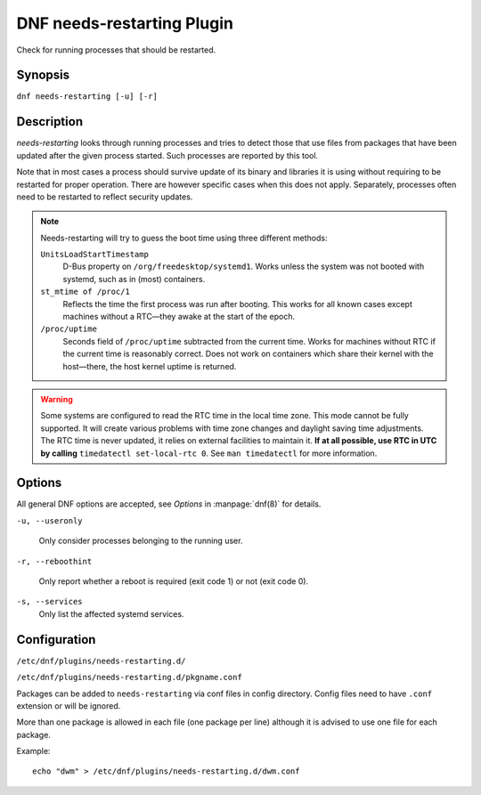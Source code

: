 ..
  Copyright (C) 2014  Red Hat, Inc.

  This copyrighted material is made available to anyone wishing to use,
  modify, copy, or redistribute it subject to the terms and conditions of
  the GNU General Public License v.2, or (at your option) any later version.
  This program is distributed in the hope that it will be useful, but WITHOUT
  ANY WARRANTY expressed or implied, including the implied warranties of
  MERCHANTABILITY or FITNESS FOR A PARTICULAR PURPOSE.  See the GNU General
  Public License for more details.  You should have received a copy of the
  GNU General Public License along with this program; if not, write to the
  Free Software Foundation, Inc., 51 Franklin Street, Fifth Floor, Boston, MA
  02110-1301, USA.  Any Red Hat trademarks that are incorporated in the
  source code or documentation are not subject to the GNU General Public
  License and may only be used or replicated with the express permission of
  Red Hat, Inc.

===========================
DNF needs-restarting Plugin
===========================

Check for running processes that should be restarted.

--------
Synopsis
--------

``dnf needs-restarting [-u] [-r]``

-----------
Description
-----------

`needs-restarting` looks through running processes and tries to detect those that use files from packages that have been updated after the given process started. Such processes are reported by this tool.

Note that in most cases a process should survive update of its binary and libraries it is using without requiring to be restarted for proper operation. There are however specific cases when this does not apply. Separately, processes often need to be restarted to reflect security updates.

.. note::
   Needs-restarting will try to guess the boot time using three different methods:

   ``UnitsLoadStartTimestamp``
        D-Bus property on ``/org/freedesktop/systemd1``.
        Works unless the system was not booted with systemd,
        such as in (most) containers.
   ``st_mtime of /proc/1``
        Reflects the time the first process was run after booting.
        This works for all known cases except machines without
        a RTC—they awake at the start of the epoch.
   ``/proc/uptime``
        Seconds field of ``/proc/uptime`` subtracted from the current time.
        Works for machines without RTC if the current time is reasonably correct.
        Does not work on containers which share their kernel with the
        host—there, the host kernel uptime is returned.


.. warning::
    Some systems are configured to read the RTC time in the local time
    zone. This mode cannot be fully supported. It will create various problems
    with time zone changes and daylight saving time adjustments. The RTC time
    is never updated, it relies on external facilities to maintain it. **If at
    all possible, use RTC in UTC by calling** ``timedatectl set-local-rtc 0``.
    See ``man timedatectl`` for more information.

-------
Options
-------

All general DNF options are accepted, see `Options` in :manpage:`dnf(8)` for details.

``-u, --useronly``

    Only consider processes belonging to the running user.

``-r, --reboothint``

    Only report whether a reboot is required (exit code 1) or not (exit code 0).

``-s, --services``
    Only list the affected systemd services.

-------------
Configuration
-------------

``/etc/dnf/plugins/needs-restarting.d/``

``/etc/dnf/plugins/needs-restarting.d/pkgname.conf``

Packages can be added to ``needs-restarting`` via conf files in config
directory. Config files need to have ``.conf`` extension or will be ignored.

More than one package is allowed in each file (one package per line) although
it is advised to use one file for each package.

Example::

        echo "dwm" > /etc/dnf/plugins/needs-restarting.d/dwm.conf
